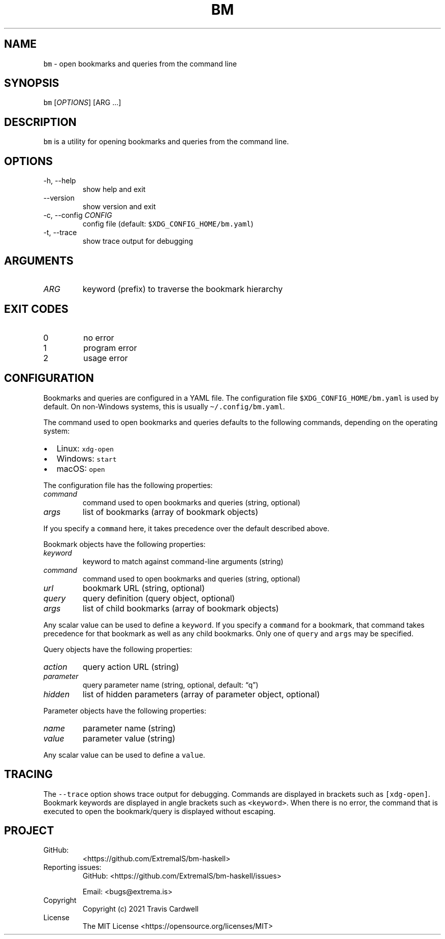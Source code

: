 .\" Automatically generated by Pandoc 2.11.4
.\"
.TH "BM" "1" "" "bm-haskell 0.0.0.0 (2021-07-02)" "bm Manual"
.nh
.SH NAME
.PP
\f[C]bm\f[R] - open bookmarks and queries from the command line
.SH SYNOPSIS
.PP
\f[C]bm\f[R] [\f[I]OPTIONS\f[R]] [ARG \&...]
.SH DESCRIPTION
.PP
\f[C]bm\f[R] is a utility for opening bookmarks and queries from the
command line.
.SH OPTIONS
.TP
-h, --help
show help and exit
.TP
--version
show version and exit
.TP
-c, --config \f[I]CONFIG\f[R]
config file (default: \f[C]$XDG_CONFIG_HOME/bm.yaml\f[R])
.TP
-t, --trace
show trace output for debugging
.SH ARGUMENTS
.TP
\f[I]ARG\f[R]
keyword (prefix) to traverse the bookmark hierarchy
.SH EXIT CODES
.TP
0
no error
.TP
1
program error
.TP
2
usage error
.SH CONFIGURATION
.PP
Bookmarks and queries are configured in a YAML file.
The configuration file \f[C]$XDG_CONFIG_HOME/bm.yaml\f[R] is used by
default.
On non-Windows systems, this is usually \f[C]\[ti]/.config/bm.yaml\f[R].
.PP
The command used to open bookmarks and queries defaults to the following
commands, depending on the operating system:
.IP \[bu] 2
Linux: \f[C]xdg-open\f[R]
.IP \[bu] 2
Windows: \f[C]start\f[R]
.IP \[bu] 2
macOS: \f[C]open\f[R]
.PP
The configuration file has the following properties:
.TP
\f[I]command\f[R]
command used to open bookmarks and queries (string, optional)
.TP
\f[I]args\f[R]
list of bookmarks (array of bookmark objects)
.PP
If you specify a \f[C]command\f[R] here, it takes precedence over the
default described above.
.PP
Bookmark objects have the following properties:
.TP
\f[I]keyword\f[R]
keyword to match against command-line arguments (string)
.TP
\f[I]command\f[R]
command used to open bookmarks and queries (string, optional)
.TP
\f[I]url\f[R]
bookmark URL (string, optional)
.TP
\f[I]query\f[R]
query definition (query object, optional)
.TP
\f[I]args\f[R]
list of child bookmarks (array of bookmark objects)
.PP
Any scalar value can be used to define a \f[C]keyword\f[R].
If you specify a \f[C]command\f[R] for a bookmark, that command takes
precedence for that bookmark as well as any child bookmarks.
Only one of \f[C]query\f[R] and \f[C]args\f[R] may be specified.
.PP
Query objects have the following properties:
.TP
\f[I]action\f[R]
query action URL (string)
.TP
\f[I]parameter\f[R]
query parameter name (string, optional, default: \[lq]q\[rq])
.TP
\f[I]hidden\f[R]
list of hidden parameters (array of parameter object, optional)
.PP
Parameter objects have the following properties:
.TP
\f[I]name\f[R]
parameter name (string)
.TP
\f[I]value\f[R]
parameter value (string)
.PP
Any scalar value can be used to define a \f[C]value\f[R].
.SH TRACING
.PP
The \f[C]--trace\f[R] option shows trace output for debugging.
Commands are displayed in brackets such as \f[C][xdg-open]\f[R].
Bookmark keywords are displayed in angle brackets such as
\f[C]<keyword>\f[R].
When there is no error, the command that is executed to open the
bookmark/query is displayed without escaping.
.SH PROJECT
.TP
GitHub:
<https://github.com/ExtremaIS/bm-haskell>
.TP
Reporting issues:
GitHub: <https://github.com/ExtremaIS/bm-haskell/issues>
.RS
.PP
Email: <bugs@extrema.is>
.RE
.TP
Copyright
Copyright (c) 2021 Travis Cardwell
.TP
License
The MIT License <https://opensource.org/licenses/MIT>
